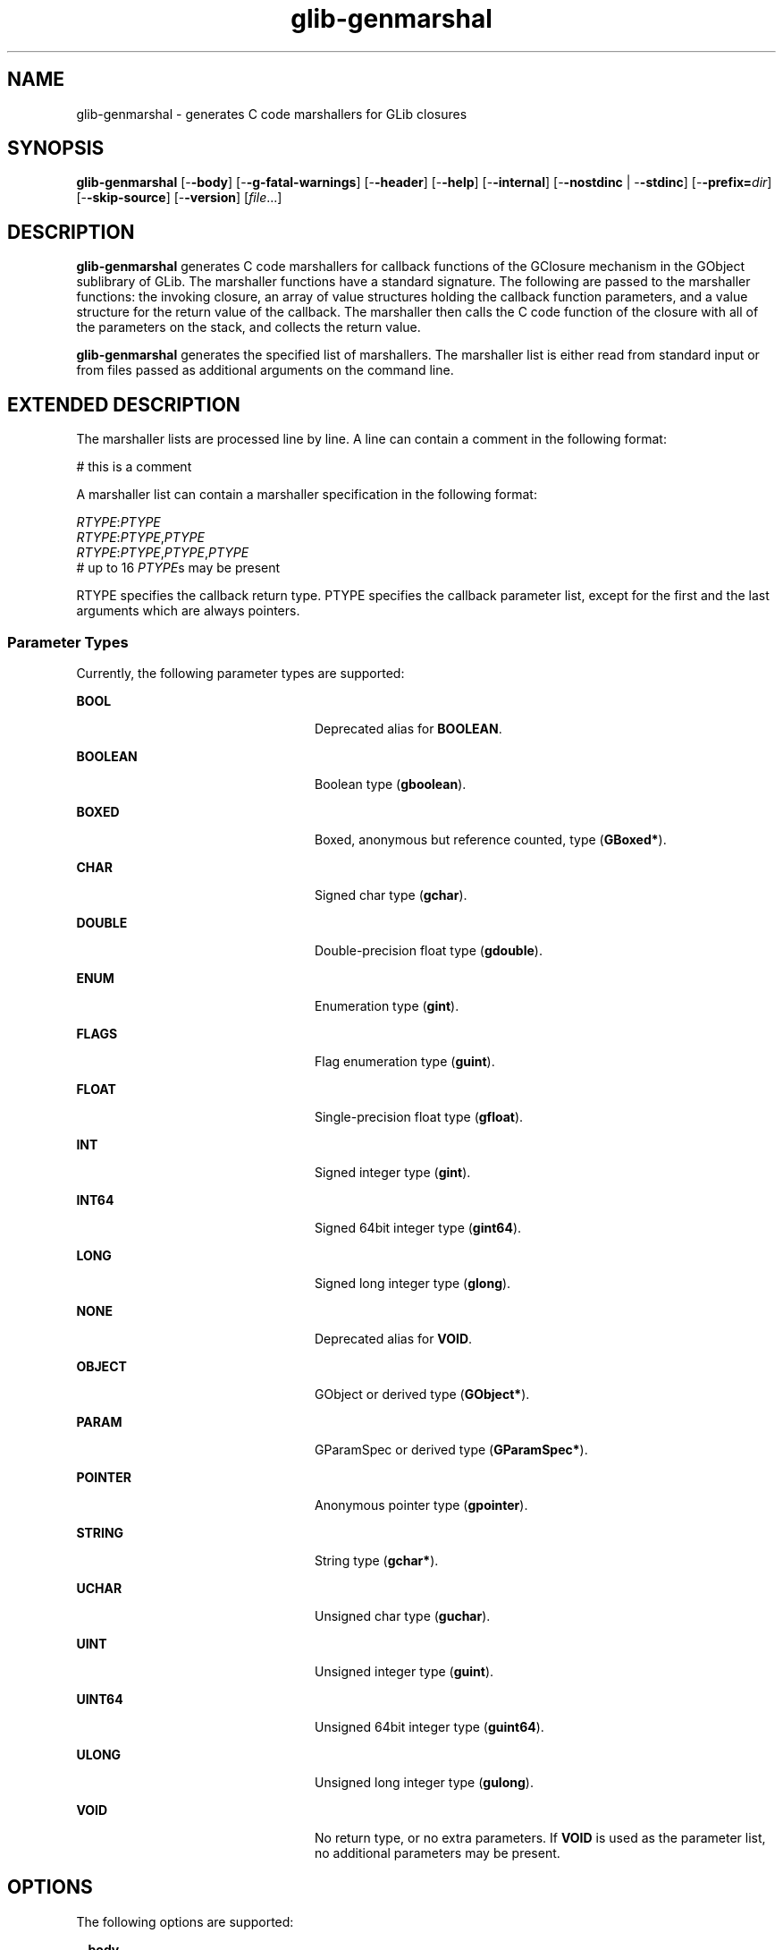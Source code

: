 '\" te
.TH glib-genmarshal 1 "7 Apr 2003" "SunOS 5.11" "User Commands"
.SH "NAME"
glib-genmarshal \- generates C code marshallers for GLib closures
.SH "SYNOPSIS"
.PP
\fBglib-genmarshal\fR [-\fB-body\fR] [-\fB-g-fatal-warnings\fR] [-\fB-header\fR] [-\fB-help\fR] [-\fB-internal\fR] [-\fB-nostdinc\fR | -\fB-stdinc\fR] [-\fB-prefix=\fIdir\fR\fR] [-\fB-skip-source\fR] [-\fB-version\fR] [\fB\fIfile\fR\fR\&...]
.SH "DESCRIPTION"
.PP
\fBglib-genmarshal\fR generates C code marshallers for callback functions
of the GClosure mechanism in the GObject sublibrary of GLib\&. The marshaller
functions have a standard signature\&. The following are passed to the marshaller
functions: the invoking closure, an array of value structures holding the
callback function parameters, and a value structure for the return value of
the callback\&. The marshaller then calls the C code function of the closure
with all of the parameters on the stack, and collects the return value\&.
.PP
\fBglib-genmarshal\fR generates the specified list of marshallers\&.  The 
marshaller list is either read from standard input or from files passed as
additional arguments on the command line\&.
.SH "EXTENDED DESCRIPTION"
.PP
The marshaller lists are processed line by line\&. A line can contain a comment
in the following format:
.PP
.PP
.nf
# this is a comment
.fi
.PP
A marshaller list can contain a marshaller specification in the following
format:
.PP
.PP
.nf
\fIRTYPE\fR:\fIPTYPE\fR
\fIRTYPE\fR:\fIPTYPE\fR,\fIPTYPE\fR
\fIRTYPE\fR:\fIPTYPE\fR,\fIPTYPE\fR,\fIPTYPE\fR
# up to 16 \fIPTYPE\fRs may be present
.fi
.PP
RTYPE specifies the callback return type\&. PTYPE specifies the callback
parameter list, except for the first and the last arguments which are always
pointers\&.
.SS "Parameter Types"
.PP
Currently, the following parameter types are supported:
.sp
.ne 2
.mk
\fB\fBBOOL\fR\fR
.in +24n
.rt
Deprecated alias for \fBBOOLEAN\fR\&.
.sp
.sp 1
.in -24n
.sp
.ne 2
.mk
\fB\fBBOOLEAN\fR\fR
.in +24n
.rt
Boolean type (\fBgboolean\fR)\&.
.sp
.sp 1
.in -24n
.sp
.ne 2
.mk
\fB\fBBOXED\fR\fR
.in +24n
.rt
Boxed, anonymous but reference counted, type (\fBGBoxed*\fR)\&.
.sp
.sp 1
.in -24n
.sp
.ne 2
.mk
\fB\fBCHAR\fR\fR
.in +24n
.rt
Signed char type (\fBgchar\fR)\&.
.sp
.sp 1
.in -24n
.sp
.ne 2
.mk
\fB\fBDOUBLE\fR\fR
.in +24n
.rt
Double-precision float type (\fBgdouble\fR)\&.
.sp
.sp 1
.in -24n
.sp
.ne 2
.mk
\fB\fBENUM\fR\fR
.in +24n
.rt
Enumeration type (\fBgint\fR)\&.
.sp
.sp 1
.in -24n
.sp
.ne 2
.mk
\fB\fBFLAGS\fR\fR
.in +24n
.rt
Flag enumeration type (\fBguint\fR)\&.
.sp
.sp 1
.in -24n
.sp
.ne 2
.mk
\fB\fBFLOAT\fR\fR
.in +24n
.rt
Single-precision float type (\fBgfloat\fR)\&.
.sp
.sp 1
.in -24n
.sp
.ne 2
.mk
\fB\fBINT\fR\fR
.in +24n
.rt
Signed integer type (\fBgint\fR)\&.
.sp
.sp 1
.in -24n
.sp
.ne 2
.mk
\fB\fBINT64\fR\fR
.in +24n
.rt
Signed 64bit integer type (\fBgint64\fR)\&.
.sp
.sp 1
.in -24n
.sp
.ne 2
.mk
\fB\fBLONG\fR\fR
.in +24n
.rt
Signed long integer type (\fBglong\fR)\&.
.sp
.sp 1
.in -24n
.sp
.ne 2
.mk
\fB\fBNONE\fR\fR
.in +24n
.rt
Deprecated alias for \fBVOID\fR\&.
.sp
.sp 1
.in -24n
.sp
.ne 2
.mk
\fB\fBOBJECT\fR\fR
.in +24n
.rt
GObject or derived type (\fBGObject*\fR)\&.
.sp
.sp 1
.in -24n
.sp
.ne 2
.mk
\fB\fBPARAM\fR\fR
.in +24n
.rt
GParamSpec or derived type (\fBGParamSpec*\fR)\&.
.sp
.sp 1
.in -24n
.sp
.ne 2
.mk
\fB\fBPOINTER\fR\fR
.in +24n
.rt
Anonymous pointer type (\fBgpointer\fR)\&.
.sp
.sp 1
.in -24n
.sp
.ne 2
.mk
\fB\fBSTRING\fR\fR
.in +24n
.rt
String type (\fBgchar*\fR)\&.
.sp
.sp 1
.in -24n
.sp
.ne 2
.mk
\fB\fBUCHAR\fR\fR
.in +24n
.rt
Unsigned char type (\fBguchar\fR)\&.
.sp
.sp 1
.in -24n
.sp
.ne 2
.mk
\fB\fBUINT\fR\fR
.in +24n
.rt
Unsigned integer type (\fBguint\fR)\&.
.sp
.sp 1
.in -24n
.sp
.ne 2
.mk
\fB\fBUINT64\fR\fR
.in +24n
.rt
Unsigned 64bit integer type (\fBguint64\fR)\&.
.sp
.sp 1
.in -24n
.sp
.ne 2
.mk
\fB\fBULONG\fR\fR
.in +24n
.rt
Unsigned long integer type (\fBgulong\fR)\&.
.sp
.sp 1
.in -24n
.sp
.ne 2
.mk
\fB\fBVOID\fR\fR
.in +24n
.rt
No return type, or no extra parameters\&. If \fBVOID\fR is used as
the parameter list, no additional parameters may be present\&.
.sp
.sp 1
.in -24n
.SH "OPTIONS"
.PP
The following options are supported:
.sp
.ne 2
.mk
\fB-\fB-body\fR\fR
.in +24n
.rt
Generate the C code file contents of the marshallers\&.
.sp
.sp 1
.in -24n
.sp
.ne 2
.mk
\fB-\fB-g-fatal-warnings\fR\fR
.in +24n
.rt
Make warnings fatal, that is, exit immediately once a warning occurs\&.
.sp
.sp 1
.in -24n
.sp
.ne 2
.mk
\fB-\fB-internal\fR\fR
.in +24n
.rt
Mark generated functions as internal by using the G_GNUC_INTERNAL macro\&.
.sp
.sp 1
.in -24n
.sp
.ne 2
.mk
\fB-\fB-header\fR\fR
.in +24n
.rt
Generate the header file contents of the marshallers\&.
.sp
.sp 1
.in -24n
.sp
.ne 2
.mk
\fB\fB-h\fR, -\fB-help\fR\fR
.in +24n
.rt
Show usage and basic help information\&.
.sp
.sp 1
.in -24n
.sp
.ne 2
.mk
\fB-\fB-nostdinc\fR\fR
.in +24n
.rt
Do not use the standard marshallers of the GObject library,  and skip the
\fBgmarshal\&.h\fR include directive in generated header files\&.
.sp
.sp 1
.in -24n
.sp
.ne 2
.mk
\fB-\fB-stdinc\fR\fR
.in +24n
.rt
Use the standard marshallers of the GObject library, and use the
\fBgmarshal\&.h\fR include directive in generated header files\&.
.sp
.sp 1
.in -24n
.sp
.ne 2
.mk
\fB-\fB-prefix=\fIdir\fR\fR\fR
.in +24n
.rt
Specify the marshaller prefix\&. The default prefix is
\fBg_cclosure_marshal\fR\&.
.sp
.sp 1
.in -24n
.sp
.ne 2
.mk
\fB-\fB-skip-source\fR\fR
.in +24n
.rt
Skip source location remarks in generated comments\&.
.sp
.sp 1
.in -24n
.sp
.ne 2
.mk
\fB\fB-v\fR, -\fB-version\fR\fR
.in +24n
.rt
Show version information\&.
.sp
.sp 1
.in -24n
.SH "OPERANDS"
.PP
The following operands are supported:
.sp
.ne 2
.mk
\fB\fB\fIfile\fR\fR\fR
.in +24n
.rt
Specifies the marshaller to be generated\&.
.sp
.sp 1
.in -24n
.SH "EXAMPLES"
.PP
\fBExample 1: Generating Marshallers\fR
.PP
This example shows how to generate marshallers for the following callback
functions:
.PP
.PP
.nf
void     foo (gpointer data1,
              gpointer data2);
void     bar (gpointer data1,
              gint param1,
              gpointer data2);
gfloat   baz (gpointer data1,
              gboolean param1,
              guchar param2,
              gpointer data2);
.fi
.PP
The marshaller list is as follows:
.PP
.nf
VOID:VOID
VOID:INT
FLOAT:BOOLEAN,UCHAR
.fi
.PP
The generated marshallers have the arguments encoded in their function name\&.
For this particular list, they are as follows:
.PP
.nf
g_cclosure_marshal_VOID__VOID()
g_cclosure_marshal_VOID__INT()
g_cclosure_marshal_FLOAT__BOOLEAN_UCHAR()
.fi
.PP
The generated marshallers can be used directly for GClosures or can be passed
in as the GSignalCMarshaller c_marshaller; argument upon creation of signals:
.PP
.nf
GClosure *cc_foo, *cc_bar, *cc_baz;

cc_foo = g_cclosure_new (NULL, foo, NULL);
g_closure_set_marshal (cc_foo, g_cclosure_marshal_VOID__VOID);
cc_bar = g_cclosure_new (NULL, bar, NULL);
g_closure_set_marshal (cc_bar, g_cclosure_marshal_VOID__INT);
cc_baz = g_cclosure_new (NULL, baz, NULL);
g_closure_set_marshal (cc_baz, g_cclosure_marshal_FLOAT__BOOLEAN_UCHAR);
.fi
.SH "EXIT STATUS"
.PP
The following exit values are returned:
.sp
.ne 2
.mk
\fB\fB0\fR\fR
.in +9n
.rt
Application exited successfully
.sp
.sp 1
.in -9n
.sp
.ne 2
.mk
\fB\fB>0\fR\fR
.in +9n
.rt
Application exited with failure
.sp
.sp 1
.in -9n
.SH "FILES"
.PP
The following files are used by this application:
.sp
.ne 2
.mk
\fB\fB/usr/bin/glib-genmarshal\fR\fR
.in +32n
.rt
The command-line executable for the application\&.
.sp
.sp 1
.in -32n
.sp
.ne 2
.mk
\fB\fB/usr/share/gtk-doc/html/glib\fR\fR
.in +32n
.rt
Location of developer documentation
.sp
.sp 1
.in -32n
.SH "ATTRIBUTES"
.PP
See
\fBattributes\fR(5)
for descriptions of the following attributes:
.sp
.TS
tab() allbox;
cw(2.750000i)| cw(2.750000i)
lw(2.750000i)| lw(2.750000i).
ATTRIBUTE TYPEATTRIBUTE VALUE
AvailabilitySUNWglib2-devel
Interface stabilityCommitted
.TE
.sp
.SH "SEE ALSO"
.PP
\fBgdk-pixbuf-csource\fR(1),
\fBgdk-pixbuf-query-loaders\fR(1),
\fBglib-gettextize\fR(1),
\fBglib-mkenums\fR(1),
\fBgobject-query\fR(1),
\fBgtk-query-immodules-2\&.0\fR(1),
\fBgtk-update-icon-cache\fR(1),
\fBlibglib-2\&.0\fR(3),
\fBattributes\fR(5),
\fBgnome-interfaces\fR(5)
.SH "NOTES"
.PP
Written by Tim Janik\&.
Updated by Brian Cameron, Sun Microsystems Inc\&., 2003, 2006\&.
...\" created by instant / solbook-to-man, Thu 20 Mar 2014, 02:30
